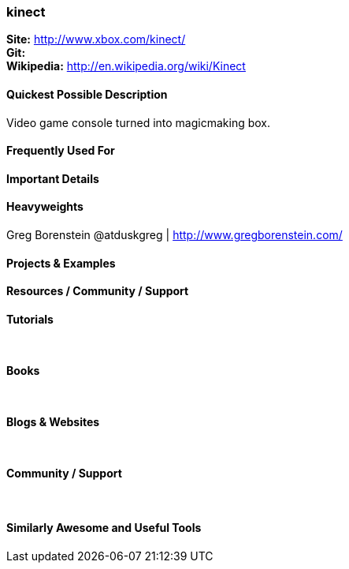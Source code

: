 [[kinect]]
=== kinect
   
*Site:* http://www.xbox.com/kinect/ + 
*Git:* +
*Wikipedia:* http://en.wikipedia.org/wiki/Kinect
   

==== Quickest Possible Description
Video game console turned into magicmaking box. 

==== Frequently Used For

 

==== Important Details

 

==== Heavyweights
Greg Borenstein @atduskgreg | http://www.gregborenstein.com/ + 


==== Projects & Examples 


==== Resources / Community / Support 

*Tutorials* +
 +
 +

*Books* +
 +
 +

*Blogs & Websites* +
 +
 +

*Community / Support* +
 +
 +


==== Similarly Awesome and Useful Tools


